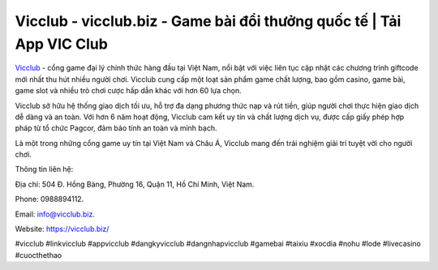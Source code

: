 Vicclub - vicclub.biz - Game bài đổi thưởng quốc tế | Tải App VIC Club
===================================

`Vicclub <https://vicclub.biz/>`_ - cổng game đại lý chính thức hàng đầu tại Việt Nam, nổi bật với việc liên tục cập nhật các chương trình giftcode mới nhất thu hút nhiều người chơi. Vicclub cung cấp một loạt sản phẩm game chất lượng, bao gồm casino, game bài, game slot và nhiều trò chơi cược hấp dẫn khác với hơn 60 lựa chọn. 

Vicclub sở hữu hệ thống giao dịch tối ưu, hỗ trợ đa dạng phương thức nạp và rút tiền, giúp người chơi thực hiện giao dịch dễ dàng và an toàn. Với hơn 6 năm hoạt động, Vicclub cam kết uy tín và chất lượng dịch vụ, được cấp giấy phép hợp pháp từ tổ chức Pagcor, đảm bảo tính an toàn và minh bạch. 

Là một trong những cổng game uy tín tại Việt Nam và Châu Á, Vicclub mang đến trải nghiệm giải trí tuyệt vời cho người chơi.

Thông tin liên hệ: 

Địa chỉ: 504 Đ. Hồng Bàng, Phường 16, Quận 11, Hồ Chí Minh, Việt Nam. 

Phone: 0988894112. 

Email: info@vicclub.biz. 

Website: https://vicclub.biz/

#vicclub #linkvicclub #appvicclub #dangkyvicclub #dangnhapvicclub #gamebai #taixiu #xocdia #nohu #lode #livecasino #cuocthethao
